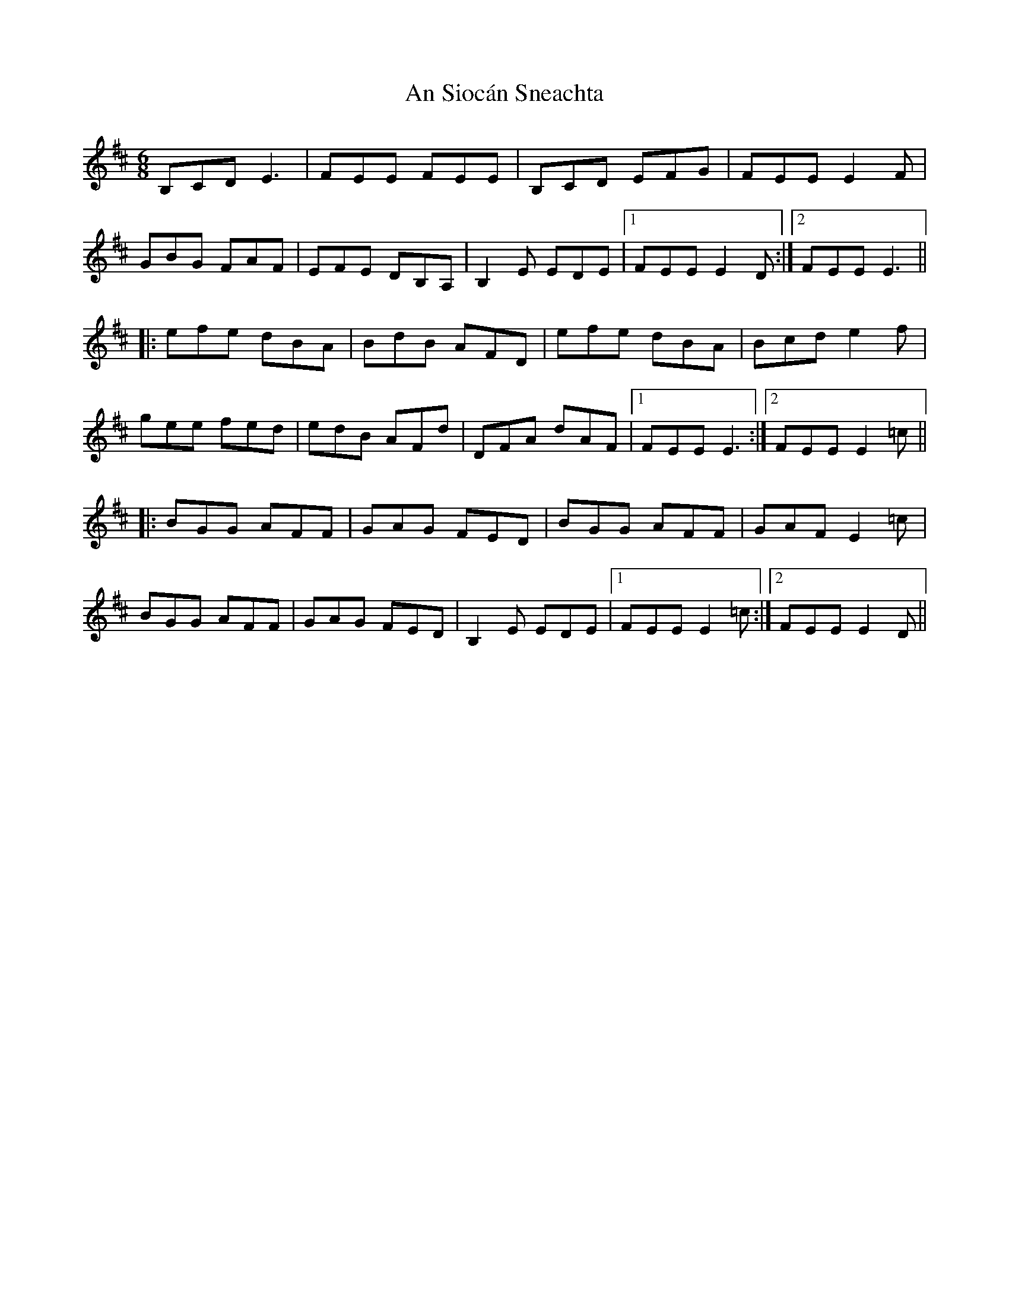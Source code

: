 X: 1393
T: An Siocán Sneachta
R: jig
M: 6/8
K: Edorian
B,CD E3|FEE FEE|B,CD EFG|FEE E2F|
GBG FAF|EFE DB,A,|B,2E EDE|1 FEE E2D:|2 FEE E3||
|:efe dBA|BdB AFD|efe dBA|Bcd e2f|
gee fed|edB AFd|DFA dAF|1 FEE E3:|2 FEE E2=c||
|:BGG AFF|GAG FED|BGG AFF|GAF E2=c|
BGG AFF|GAG FED|B,2E EDE|1 FEE E2=c:|2 FEE E2D||

